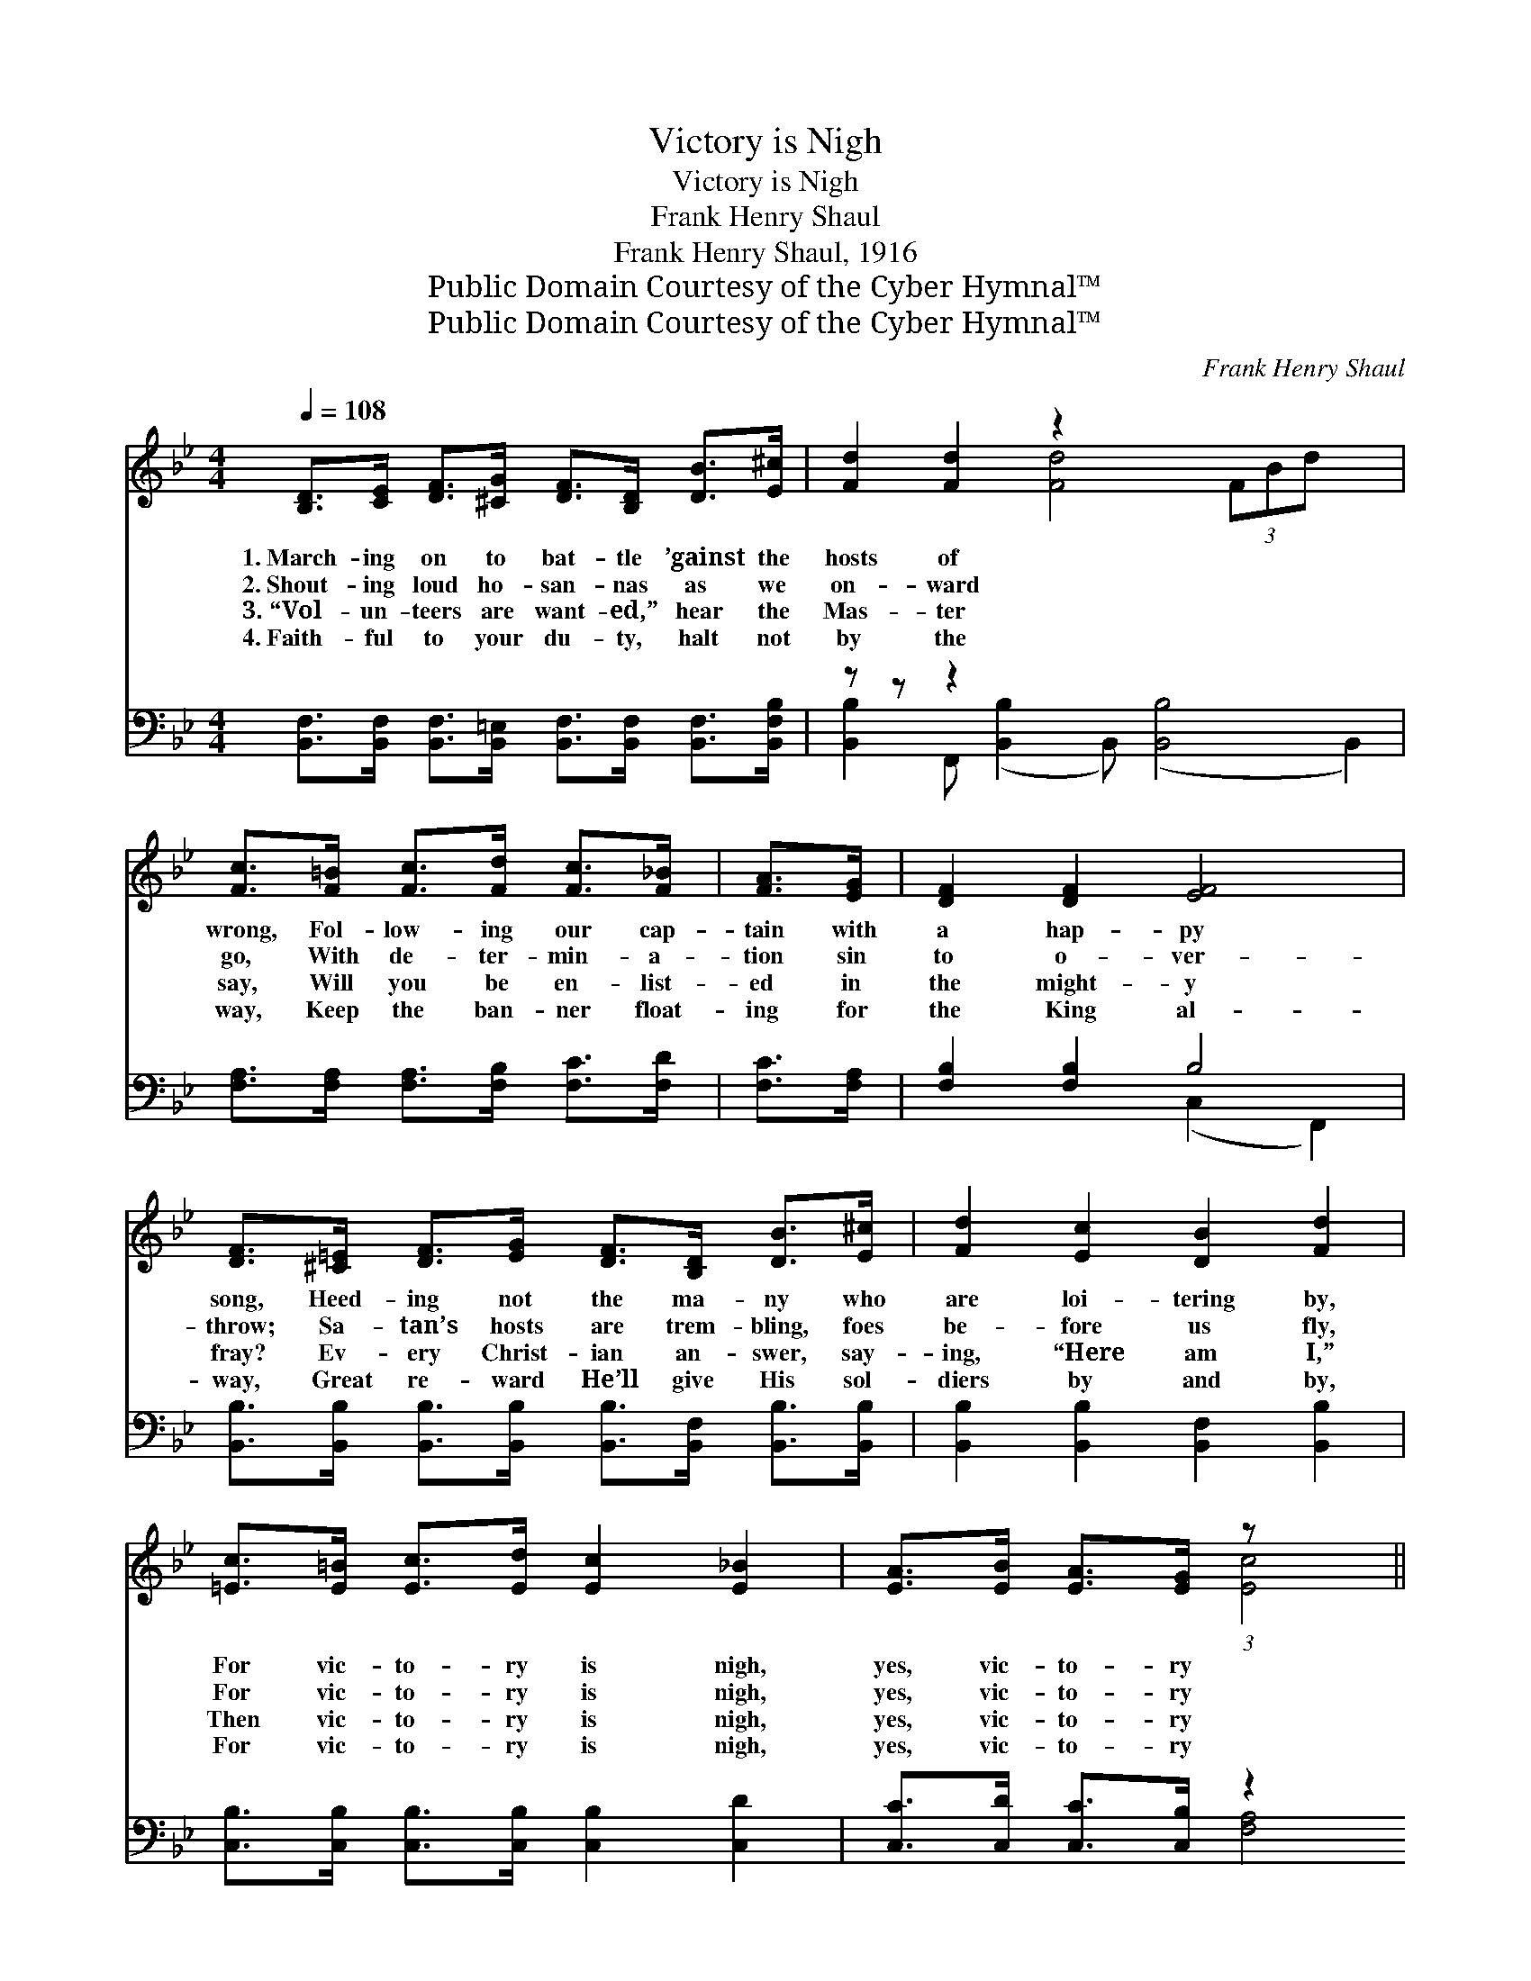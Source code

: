 X:1
T:Victory is Nigh
T:Victory is Nigh
T:Frank Henry Shaul
T:Frank Henry Shaul, 1916
T:Public Domain Courtesy of the Cyber Hymnal™
T:Public Domain Courtesy of the Cyber Hymnal™
C:Frank Henry Shaul
Z:Public Domain
Z:Courtesy of the Cyber Hymnal™
%%score ( 1 2 ) ( 3 4 )
L:1/8
Q:1/4=108
M:4/4
K:Bb
V:1 treble 
V:2 treble 
V:3 bass 
V:4 bass 
V:1
 [B,D]>[CE] [DF]>[^CG] [DF]>[B,D] [DB]>[E^c] | [Fd]2 [Fd]2 z2 x6 | %2
w: 1.~March- ing on to bat- tle ’gainst the|hosts of|
w: 2.~Shout- ing loud ho- san- nas as we|on- ward|
w: 3.~“Vol- un- teers are want- ed,” hear the|Mas- ter|
w: 4.~Faith- ful to your du- ty, halt not|by the|
 [Fc]>[F=B] [Fc]>[Fd] [Fc]>[F_B] | [FA]>[EG] | [DF]2 [DF]2 [EF]4 | %5
w: wrong, Fol- low- ing our cap-|tain with|a hap- py|
w: go, With de- ter- min- a-|tion sin|to o- ver-|
w: say, Will you be en- list-|ed in|the might- y|
w: way, Keep the ban- ner float-|ing for|the King al-|
 [DF]>[^C=E] [DF]>[EG] [DF]>[B,D] [DB]>[E^c] | [Fd]2 [Ec]2 [DB]2 [Fd]2 | %7
w: song, Heed- ing not the ma- ny who|are loi- tering by,|
w: throw; Sa- tan’s hosts are trem- bling, foes|be- fore us fly,|
w: fray? Ev- ery Christ- ian an- swer, say-|ing, “Here am I,”|
w: way, Great re- ward He’ll give His sol-|diers by and by,|
 [=Ec]>[E=B] [Ec]>[Ed] [Ec]2 [E_B]2 | [EA]>[EB] [EA]>[EG] (3:2:1z x161/24 || %9
w: For vic- to- ry is nigh,|yes, vic- to- ry|
w: For vic- to- ry is nigh,|yes, vic- to- ry|
w: Then vic- to- ry is nigh,|yes, vic- to- ry|
w: For vic- to- ry is nigh,|yes, vic- to- ry|
"^Refrain" [Fd]>[=E^c] [Fd]>[Ec] [Fd]2 (3:2:1z x65/24 | [Ae]>[Ad] [Ae]>[Ad] (3:2:1z x161/24 | %11
w: is nigh. * * *||
w: is nigh. * * *||
w: is nigh. Vic- to- ry|is nigh! yes, vic-|
w: is nigh. * * *||
 [FA]>[FB] [Fc]>[Fd] [Fe]>[Fd] [Fc]>[FB] | [FA]2 [=EG]2 (3:2:1z x161/24 | %13
w: ||
w: ||
w: to- ry is nigh! Shout with voice tri-|umph- ant|
w: ||
 [Fd]>[=E^c] [Fd]>[Ec] [Fd]2 (3:2:1z x65/24 | [Ge]>[Ge] [GB]>[Gc] d4 | %15
w: ||
w: ||
w: to the vault- ed sky;|Vic- to- ry is nigh!|
w: ||
 [Gd]>[Ge] [Ge]>[Gc] [Ff]>[Fd] [GB]>[=Ec] | [Fd]2 [Ec]2 [DB]4 |] %17
w: ||
w: ||
w: yes, vic- to- ry is nigh! We will|win the bat-|
w: ||
V:2
 x8 | x4 [Fd]4 (3FBd x2 | x6 | x2 | x8 | x8 | x8 | x8 | x4 [Ec]4 (3:2:2FG (3ABc || %9
 x6 [FB]2 (3:2:2^cd | x4 [Ae]4 (3:2:2FG(3AGF | x8 | x4 F4 (3:2:2GF (3ABc | x6 [FB]2 (3:2:2^cd | %14
 x4 (^F2 A2) | x8 | x8 |] %17
V:3
 [B,,F,]>[B,,F,] [B,,F,]>[B,,=E,] [B,,F,]>[B,,F,] [B,,F,]>[B,,F,B,] | z z z2 x8 | %2
 [F,A,]>[F,A,] [F,A,]>[F,B,] [F,C]>[F,D] | [F,C]>[F,A,] | [F,B,]2 [F,B,]2 B,4 | %5
 [B,,B,]>[B,,B,] [B,,B,]>[B,,B,] [B,,B,]>[B,,F,] [B,,B,]>[B,,B,] | %6
 [B,,B,]2 [B,,B,]2 [B,,F,]2 [B,,B,]2 | [C,B,]>[C,B,] [C,B,]>[C,B,] [C,B,]2 [C,D]2 | %8
 [C,C]>[C,D] [C,C]>[C,B,] z2 x43/8 || [B,,B,]>[B,,B,] [B,,B,]>[B,,B,] [B,,B,]2 [B,,B,]2 x11/8 | %10
 [F,C]>[F,C] [F,C]>[F,C] [D,C]4 x27/8 | [F,C]>[F,B,] [F,A,]>[F,B,] [F,C]>[F,B,] [F,A,]>[F,D] | %12
 [F,C]2 [C,B,]2 (3(z G,F, (3E,D,C,) x27/8 | %13
 [B,,B,]>[B,,B,] [B,,B,]>[B,,B,] ([B,,B,]2 [D,B,]2) x11/8 | [E,B,]>[E,B,] [E,B,]>[E,G,] (A,2 C2) | %15
 [E,B,]>[D,=B,] [C,C]>[E,G,] [D,B,]>[=B,,B,] [G,C]>[C,G,] | [F,B,]2 [F,A,]2 z2 B,,,2 |] %17
V:4
 x8 | [B,,B,]2 F,, ([B,,B,]2 B,,) ([B,,B,]4 B,,2) | x6 | x2 | x4 (C,2 F,,2) | x8 | x8 | x8 | %8
 x4 [F,A,]4 F,,2 x11/8 || x75/8 | x91/8 | x8 | x4 [F,A,]4 x27/8 | x75/8 | x4 D,4 | x8 | %16
 x4 [B,,B,]4 |] %17

